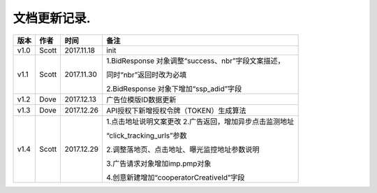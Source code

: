 文档更新记录.
===================================================================================================

+---------------+----------+------------+----------------------------------------------------------+
| 版本          | 作者     | 时间       | 备注                                                     |
+===============+==========+============+==========================================================+
| v1.0          | Scott    | 2017.11.18 | init                                                     |
+---------------+----------+------------+----------------------------------------------------------+
| v1.1          | Scott    | 2017.11.30 | 1.BidResponse 对象调整“success、nbr”字段文案描述，       |
|               |          |            |                                                          |
|               |          |            | 同时“nbr”返回时改为必填                                  |
|               |          |            |                                                          |
|               |          |            | 2.BidResponse 对象下增加“ssp_adid”字段                   |
+---------------+----------+------------+----------------------------------------------------------+
| v1.2          | Dove     | 2017.12.13 |  广告位模版ID数据更新                                    |
+---------------+----------+------------+----------------------------------------------------------+
| v1.3          | Dove     | 2017.12.26 |  API授权下新增授权令牌（TOKEN）生成算法                  |
+---------------+----------+------------+----------------------------------------------------------+
| v1.4          | Scott    | 2017.12.29 | 1.点击地址说明文案更改                                   |
|               |          |            | 2.广告返回，增加异步点击监测地址			    |
|               |          |            |                                                          |
|               |          |            | “click_tracking_urls”参数                       	 |
|               |          |            |                                                          |
|               |          |            | 2.调整落地页、点击地址、曝光监控地址参数说明             |
|               |          |            |                                                          |
|               |          |            | 3.广告请求对象增加imp.pmp对象                            |
|               |          |            |                                                          |
|               |          |            | 4.创意新建增加“cooperatorCreativeId”字段                 |
|               |          |            |                                                          | 
+---------------+----------+------------+----------------------------------------------------------+
